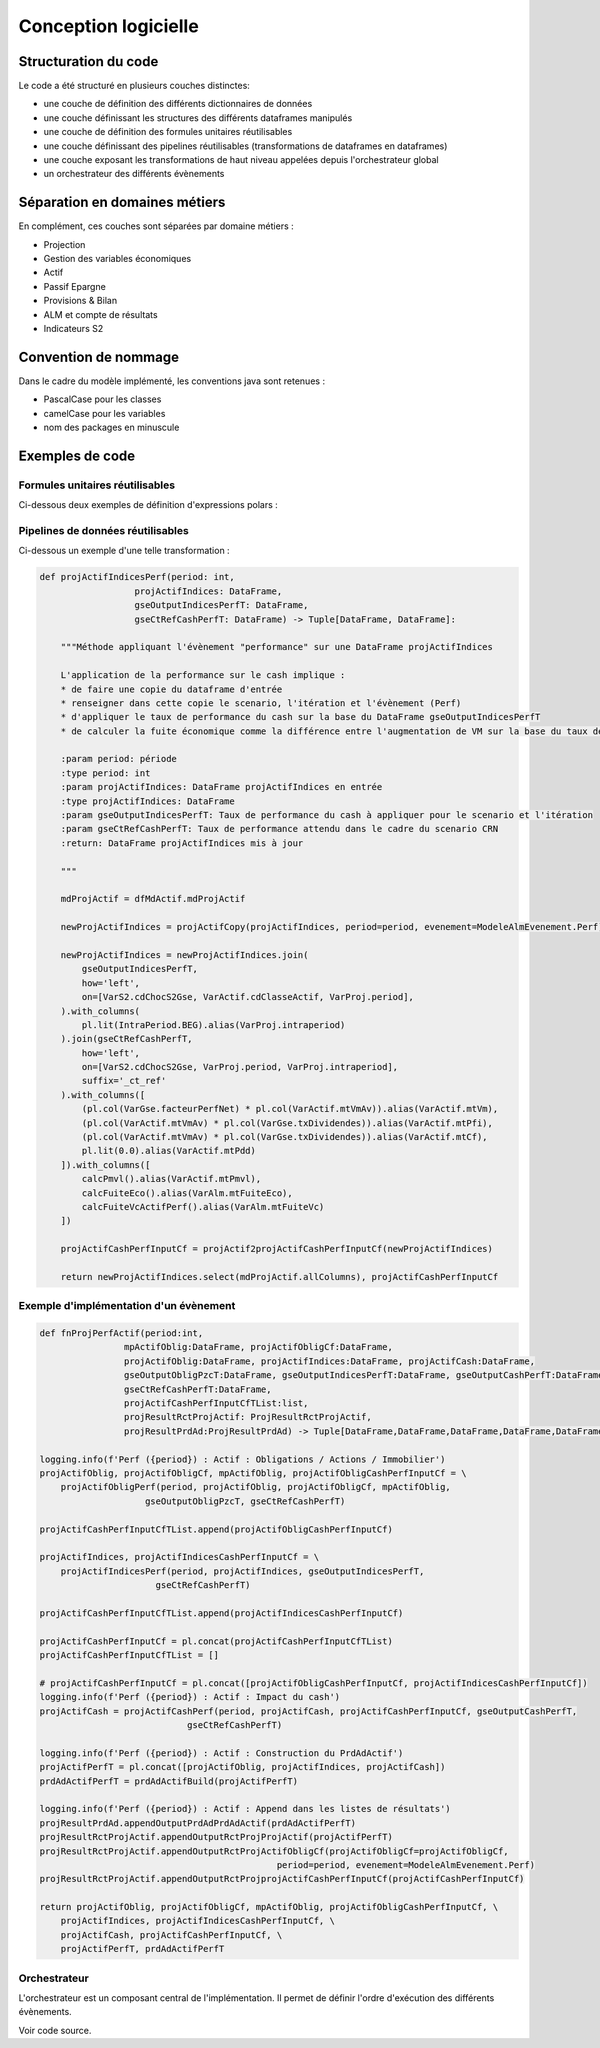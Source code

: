 Conception logicielle
=====================

Structuration du code
---------------------

Le code a été structuré en plusieurs couches distinctes:

* une couche de définition des différents dictionnaires de données
* une couche définissant les structures des différents dataframes manipulés
* une couche de définition des formules unitaires réutilisables
* une couche définissant des pipelines réutilisables (transformations de dataframes en dataframes)
* une couche exposant les transformations de haut niveau appelées depuis l'orchestrateur global
* un orchestrateur des différents évènements

Séparation en domaines métiers
------------------------------

En complément, ces couches sont séparées par domaine métiers :

* Projection
* Gestion des variables économiques
* Actif
* Passif Epargne
* Provisions & Bilan
* ALM et compte de résultats
* Indicateurs S2

Convention de nommage
---------------------

Dans le cadre du modèle implémenté, les conventions java sont retenues :

* PascalCase pour les classes
* camelCase pour les variables
* nom des packages en minuscule

Exemples de code
----------------

Formules unitaires réutilisables
^^^^^^^^^^^^^^^^^^^^^^^^^^^^^^^^

Ci-dessous deux exemples de définition d'expressions polars :

.. code-block:: python
    :caption: Expression polars permettant de filtrer sur les chocs S2 Equity

    def rsCdChocS2Equity() -> pl.Expr:
        return pl.col(VarS2.cdChocS2) == CdChocS2.equity


.. code-block:: python
    :caption: Expression calculant de la valeur de marché action choquée S2
    
    def calcMtVmEquityChocS2(colMtVm : str = VarActif.mtVm, alias : str = VarActif.mtVm) -> pl.Expr:
        expr = pl.col(colMtVm) * (
            1.
            + pl.col(VarS2.txChocEquityT1) * pl.col(VarActif.txActionT1)
            + pl.col(VarS2.txChocEquityT2) * pl.col(VarActif.txActionT2)
            + pl.col(VarS2.txChocEquityStrat) * pl.col(VarActif.txActionStrat)
            )
        
        if alias is not None:
            expr = expr.alias(alias)
        
        return expr 

.. code-block:: python
    :caption: Formule de calcul de la valeur de marché des actifs indiciels à l'initialisation du modèle 

    def calcMtVmIndicesInitS2(colMtVm : str = VarActif.mtVm, alias : str = VarActif.mtVm) -> pl.Expr:
        expr = pl.when(rsCdChocS2Equity()) \
                .then(calcMtVmChocEquity(colMtVm=colMtVm, alias=None)) \
                .when(rsCdChocS2Property()) \
                .then(calcMtVmChocProperty(colMtVm=colMtVm, alias=None)) \
                .otherwise(pl.col(VarActif.mtVm))
        
        if alias is not None:
            expr = expr.alias(alias)

        return expr

Pipelines de données réutilisables
^^^^^^^^^^^^^^^^^^^^^^^^^^^^^^^^^^

Ci-dessous un exemple d'une telle transformation :

.. code-block:: python

    def projActifIndicesPerf(period: int,
                      projActifIndices: DataFrame,
                      gseOutputIndicesPerfT: DataFrame,
                      gseCtRefCashPerfT: DataFrame) -> Tuple[DataFrame, DataFrame]:

        """Méthode appliquant l'évènement "performance" sur une DataFrame projActifIndices

        L'application de la performance sur le cash implique :
        * de faire une copie du dataframe d'entrée
        * renseigner dans cette copie le scenario, l'itération et l'évènement (Perf)
        * d'appliquer le taux de performance du cash sur la base du DataFrame gseOutputIndicesPerfT
        * de calculer la fuite économique comme la différence entre l'augmentation de VM sur la base du taux de performance du cash appliqué et du taux de performance du cash attendu dans le cadre du scenario CRN

        :param period: période
        :type period: int
        :param projActifIndices: DataFrame projActifIndices en entrée
        :type projActifIndices: DataFrame
        :param gseOutputIndicesPerfT: Taux de performance du cash à appliquer pour le scenario et l'itération
        :param gseCtRefCashPerfT: Taux de performance attendu dans le cadre du scenario CRN
        :return: DataFrame projActifIndices mis à jour

        """

        mdProjActif = dfMdActif.mdProjActif

        newProjActifIndices = projActifCopy(projActifIndices, period=period, evenement=ModeleAlmEvenement.Perf)

        newProjActifIndices = newProjActifIndices.join(
            gseOutputIndicesPerfT,
            how='left',
            on=[VarS2.cdChocS2Gse, VarActif.cdClasseActif, VarProj.period],
        ).with_columns(
            pl.lit(IntraPeriod.BEG).alias(VarProj.intraperiod)
        ).join(gseCtRefCashPerfT,
            how='left',
            on=[VarS2.cdChocS2Gse, VarProj.period, VarProj.intraperiod],
            suffix='_ct_ref'
        ).with_columns([
            (pl.col(VarGse.facteurPerfNet) * pl.col(VarActif.mtVmAv)).alias(VarActif.mtVm),
            (pl.col(VarActif.mtVmAv) * pl.col(VarGse.txDividendes)).alias(VarActif.mtPfi),
            (pl.col(VarActif.mtVmAv) * pl.col(VarGse.txDividendes)).alias(VarActif.mtCf),
            pl.lit(0.0).alias(VarActif.mtPdd)
        ]).with_columns([
            calcPmvl().alias(VarActif.mtPmvl),
            calcFuiteEco().alias(VarAlm.mtFuiteEco),
            calcFuiteVcActifPerf().alias(VarAlm.mtFuiteVc)
        ])
        
        projActifCashPerfInputCf = projActif2projActifCashPerfInputCf(newProjActifIndices)

        return newProjActifIndices.select(mdProjActif.allColumns), projActifCashPerfInputCf


Exemple d'implémentation d'un évènement
^^^^^^^^^^^^^^^^^^^^^^^^^^^^^^^^^^^^^^^

.. code-block:: python

    def fnProjPerfActif(period:int,
                    mpActifOblig:DataFrame, projActifObligCf:DataFrame,
                    projActifOblig:DataFrame, projActifIndices:DataFrame, projActifCash:DataFrame,
                    gseOutputObligPzcT:DataFrame, gseOutputIndicesPerfT:DataFrame, gseOutputCashPerfT:DataFrame,
                    gseCtRefCashPerfT:DataFrame,
                    projActifCashPerfInputCfTList:list,
                    projResultRctProjActif: ProjResultRctProjActif,
                    projResultPrdAd:ProjResultPrdAd) -> Tuple[DataFrame,DataFrame,DataFrame,DataFrame,DataFrame,DataFrame,DataFrame,DataFrame]:

    logging.info(f'Perf ({period}) : Actif : Obligations / Actions / Immobilier')
    projActifOblig, projActifObligCf, mpActifOblig, projActifObligCashPerfInputCf = \
        projActifObligPerf(period, projActifOblig, projActifObligCf, mpActifOblig,
                        gseOutputObligPzcT, gseCtRefCashPerfT)

    projActifCashPerfInputCfTList.append(projActifObligCashPerfInputCf)

    projActifIndices, projActifIndicesCashPerfInputCf = \
        projActifIndicesPerf(period, projActifIndices, gseOutputIndicesPerfT,
                          gseCtRefCashPerfT)

    projActifCashPerfInputCfTList.append(projActifIndicesCashPerfInputCf)

    projActifCashPerfInputCf = pl.concat(projActifCashPerfInputCfTList)
    projActifCashPerfInputCfTList = []

    # projActifCashPerfInputCf = pl.concat([projActifObligCashPerfInputCf, projActifIndicesCashPerfInputCf])
    logging.info(f'Perf ({period}) : Actif : Impact du cash')
    projActifCash = projActifCashPerf(period, projActifCash, projActifCashPerfInputCf, gseOutputCashPerfT,
                                gseCtRefCashPerfT)

    logging.info(f'Perf ({period}) : Actif : Construction du PrdAdActif')
    projActifPerfT = pl.concat([projActifOblig, projActifIndices, projActifCash])
    prdAdActifPerfT = prdAdActifBuild(projActifPerfT)

    logging.info(f'Perf ({period}) : Actif : Append dans les listes de résultats')
    projResultPrdAd.appendOutputPrdAdPrdAdActif(prdAdActifPerfT)
    projResultRctProjActif.appendOutputRctProjProjActif(projActifPerfT)
    projResultRctProjActif.appendOutputRctProjActifObligCf(projActifObligCf=projActifObligCf,
                                                 period=period, evenement=ModeleAlmEvenement.Perf)
    projResultRctProjActif.appendOutputRctProjprojActifCashPerfInputCf(projActifCashPerfInputCf)

    return projActifOblig, projActifObligCf, mpActifOblig, projActifObligCashPerfInputCf, \
        projActifIndices, projActifIndicesCashPerfInputCf, \
        projActifCash, projActifCashPerfInputCf, \
        projActifPerfT, prdAdActifPerfT

Orchestrateur
^^^^^^^^^^^^^

L'orchestrateur est un composant central de l'implémentation. Il permet de définir l'ordre d'exécution des différents évènements.

Voir code source.

